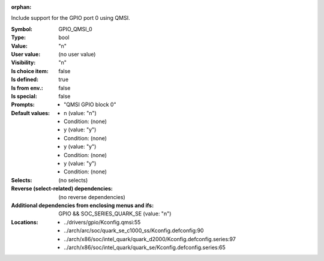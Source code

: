 :orphan:

.. title:: GPIO_QMSI_0

.. option:: CONFIG_GPIO_QMSI_0:
.. _CONFIG_GPIO_QMSI_0:

Include support for the GPIO port 0 using QMSI.



:Symbol:           GPIO_QMSI_0
:Type:             bool
:Value:            "n"
:User value:       (no user value)
:Visibility:       "n"
:Is choice item:   false
:Is defined:       true
:Is from env.:     false
:Is special:       false
:Prompts:

 *  "QMSI GPIO block 0"
:Default values:

 *  n (value: "n")
 *   Condition: (none)
 *  y (value: "y")
 *   Condition: (none)
 *  y (value: "y")
 *   Condition: (none)
 *  y (value: "y")
 *   Condition: (none)
:Selects:
 (no selects)
:Reverse (select-related) dependencies:
 (no reverse dependencies)
:Additional dependencies from enclosing menus and ifs:
 GPIO && SOC_SERIES_QUARK_SE (value: "n")
:Locations:
 * ../drivers/gpio/Kconfig.qmsi:55
 * ../arch/arc/soc/quark_se_c1000_ss/Kconfig.defconfig:90
 * ../arch/x86/soc/intel_quark/quark_d2000/Kconfig.defconfig.series:97
 * ../arch/x86/soc/intel_quark/quark_se/Kconfig.defconfig.series:65